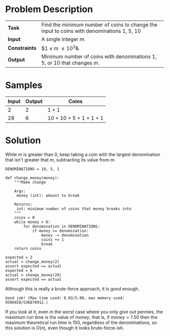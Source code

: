 #+BEGIN_COMMENT
.. title: Money Change
.. slug: money-change
.. date: 2018-07-02 16:40:25 UTC-07:00
.. tags: algorithms problems greedy
.. category: greedy
.. link: 
.. description: The giving change for money problem.
.. type: text
#+END_COMMENT

* Problem Description
| *Task*        | Find the minimum number of coins to change the input to coins with denominations 1, 5, 10 |
| *Input*       | A single integer /m/.                                                                     |
| *Constraints* | $1 \le m \le 10^3&                                                                        |
| *Output*      | Minimum number of coins with denominations 1, 5, or 10 that changes /m/.                  |

* Samples

| Input | Output | Coins                   |
|-------+--------+-------------------------|
|     2 |      2 | 1 + 1                   |
|    28 |      6 | 10 + 10 + 5 + 1 + 1 + 1 |

* Solution
  While /m/ is greater than 0, keep taking a coin with the largest denomination that isn't greater that /m/, subtracting its value from /m/.

#+BEGIN_SRC ipython :session money :results none
DENOMINATIONS = 10, 5, 1
#+END_SRC


#+BEGIN_SRC ipython :session money :results none
def change_money(money):
    """Make change

    Args:
     money (int): amount to break

    Returns:
     int: minimum number of coins that money breaks into
    """
    coins = 0
    while money > 0:
        for denomination in DENOMINATIONS:
            if money >= denomination:
                money -= denomination
                coins += 1
                break
    return coins
#+END_SRC

#+BEGIN_SRC ipython :session money :results none
expected = 2
actual = change_money(2)
assert expected == actual
expected = 6
actual = change_money(28)
assert expected == actual
#+END_SRC

Although this is really a brute-force approach, it is good enough.

#+BEGIN_EXAMPLE
Good job! (Max time used: 0.03/5.00, max memory used: 9596928/536870912.)
#+END_EXAMPLE

If you look at it, even in the worst case where you only give out pennies, the maximum run time is the value of /money/, that is, if $money=1.50$ then the maximum theoretical run time is $150$, regardless of the denominations,  so this solution is $O(n)$, even though it looks brute-force-ish.
